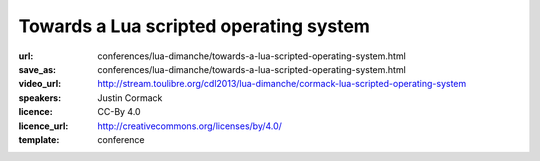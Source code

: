 ==============================================================================
Towards a Lua scripted operating system
==============================================================================

:url: conferences/lua-dimanche/towards-a-lua-scripted-operating-system.html
:save_as: conferences/lua-dimanche/towards-a-lua-scripted-operating-system.html
:video_url: http://stream.toulibre.org/cdl2013/lua-dimanche/cormack-lua-scripted-operating-system
:speakers: Justin Cormack
:licence: CC-By 4.0
:licence_url: http://creativecommons.org/licenses/by/4.0/
:template: conference

.. html::

 <p>Recently I have been working on a project (called "ljsyscall") to experiment with scripting operating systems in Lua. In this talk I will look at progress so far, what I have learned, and look at a roadmap towards an operating system that is scriptable entirely in Lua. Initially ljsyscall was an experiment to see what a scripting interface for Linux would look like in Lua. I started with system calls, and progress was slow, as there are lots of them and you cannot do very much with just a few. But I carried on, and then started adding facilities built on the raw system calls, such as configuration of network interfaces, security systems etc. The aim was to get to the point where an application could easily configure its whole runtime environment without needing a large infrastructure of shell scripts etc. It was partly driven by the way that the way systems boot was being made less transparent by code such as systemd which moves code into C not shell, making it harder to understand how an operating system works, while one that works in Lua should be easier to understand. The second phase, in 2013, involved more experiments, this time with NetBSD, and the NetBSD rump kernel, which allows parts of NetBSD, such as file systems and the network stack, to run in userspace, even in other operating systems, or in systems with no operating system at all such as embedded systems. Lua scripting was extended to be able to script these, with the same interface as on the operating system itself. This allowed things like booting Lua natively as a guest under Xen, without an operating system at all but with a full network stack and file system, in a couple of megabytes. Future work includes further work with NetBSD, as Lua is now a component in the core set of packages in the operating system, although it is not yet used there. NetBSD is a good complement to Lua, as it is small, portable and powerful. I intend to work towards producing a scripting interface for all the core functionality, in what will be a fruitful partnership. Other work in progress is the port of ljsyscall from LuaJIT that it originally targetted to PUC Lua, and further extensions for Linux.</p>

